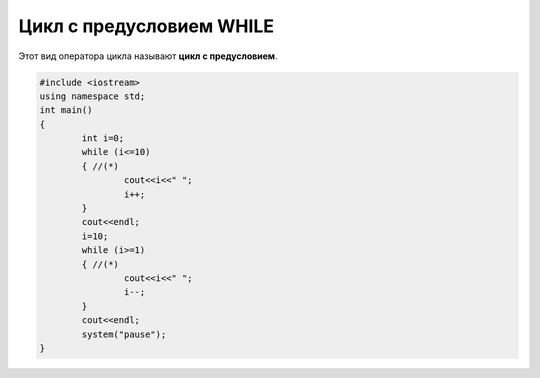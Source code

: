 Цикл с предусловием WHILE
~~~~~~~~~~~~~~~~~~~~~~~~~~~~

Этот вид оператора цикла называют **цикл с предусловием**.

.. figure:: img/06_01.png
   :scale: 100%
   :align: center

.. figure:: img/06_02.png
   :scale: 100%
   :align: center

.. figure:: img/06_03.png
   :scale: 100%
   :align: center

.. code-block:: cpp

        #include <iostream>
        using namespace std;
        int main()
        {
                int i=0;
                while (i<=10)
                { //(*)
                        cout<<i<<" ";
                        i++;
                }
                cout<<endl;
                i=10;
                while (i>=1)
                { //(*)
                        cout<<i<<" ";
                        i--;
                }
                cout<<endl;
                system("pause");
        }

.. figure:: img/06_04.png
   :scale: 100%
   :align: center
   
  
